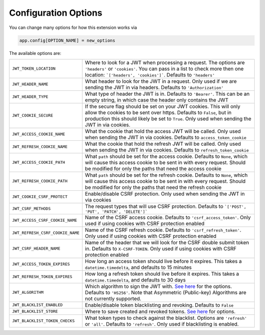 Configuration Options
=====================

You can change many options for how this extension works via

.. code-block:: python

  app.config[OPTION_NAME] = new_options

The available options are:

.. tabularcolumns:: |p{6.5cm}|p{8.5cm}|

================================= =========================================
``JWT_TOKEN_LOCATION``            Where to look for a JWT when processing a request. The options are ``'headers'`` or
                                  ``'cookies'``. You can pass in a list to check more then one location: ```['headers', 'cookies']```.
                                  Defaults to ``'headers'``
``JWT_HEADER_NAME``               What header to look for the JWT in a request. Only used if we are sending
                                  the JWT in via headers. Defaults to ``'Authorization'``
``JWT_HEADER_TYPE``               What type of header the JWT is in. Defaults to ``'Bearer'``. This can be
                                  an empty string, in which case the header only contains the JWT
``JWT_COOKIE_SECURE``             If the secure flag should be set on your JWT cookies. This will only allow
                                  the cookies to be sent over https. Defaults to ``False``, but in production
                                  this should likely be set to ``True``. Only used when sending the JWT in via cookies.
``JWT_ACCESS_COOKIE_NAME``        What the cookie that hold the access JWT will be called. Only used
                                  when sending the JWT in via cookies. Defaults to ``access_token_cookie``
``JWT_REFRESH_COOKIE_NAME``       What the cookie that hold the refresh JWT will be called. Only used
                                  when sending the JWT in via cookies. Defaults to ``refresh_token_cookie``
``JWT_ACCESS_COOKIE_PATH``        What ``path`` should be set for the access cookie. Defaults to ``None``, which
                                  will cause this access cookie to be sent in with every request. Should be modified
                                  for only the paths that need the access cookie
``JWT_REFRESH_COOKIE_PATH``       What ``path`` should be set for the refresh cookie. Defaults to ``None``, which
                                  will cause this access cookie to be sent in with every request. Should be modified
                                  for only the paths that need the refresh cookie
``JWT_COOKIE_CSRF_PROTECT``       Enable/disable CSRF protection. Only used when sending the JWT in via cookies
``JWT_CSRF_METHODS``              The request types that will use CSRF protection. Defaults to
                                  ```['POST', 'PUT', 'PATCH', 'DELETE']```
``JWT_ACCESS_CSRF_COOKIE_NAME``   Name of the CSRF access cookie. Defaults to ``'csrf_access_token'``. Only used
                                  if using cookies with CSRF protection enabled
``JWT_REFRESH_CSRF_COOKIE_NAME``  Name of the CSRF refresh cookie. Defaults to ``'csrf_refresh_token'``. Only used
                                  if using cookies with CSRF protection enabled
``JWT_CSRF_HEADER_NAME``          Name of the header that we will look for the CSRF double submit token in.
                                  Defaults to ``X-CSRF-TOKEN``. Only used if using cookies with CSRF protection enabled
``JWT_ACCESS_TOKEN_EXPIRES``      How long an access token should live before it expires. This takes a
                                  ``datetime.timedelta``, and defaults to 15 minutes
``JWT_REFRESH_TOKEN_EXPIRES``     How long a refresh token should live before it expires. This takes a
                                  ``datetime.timedelta``, and defaults to 30 days
``JWT_ALGORITHM``                 Which algorithm to sign the JWT with. `See here
                                  <https://pyjwt.readthedocs.io/en/latest/algorithms.html>`_ for the options. Defaults
                                  to ``'HS256'``. Note that Asymmetric (Public-key) Algorithms are not currently supported.
``JWT_BLACKLIST_ENABLED``         Enable/disable token blacklisting and revoking. Defaults to ``False``
``JWT_BLACKLIST_STORE``           Where to save created and revoked tokens. `See here
                                  <http://pythonhosted.org/simplekv/>`_ for options.
``JWT_BLACKLIST_TOKEN_CHECKS``    What token types to check against the blacklist. Options are
                                  ``'refresh'`` or  ``'all'``. Defaults to ``'refresh'``. Only used if blacklisting is enabled.
================================= =========================================
